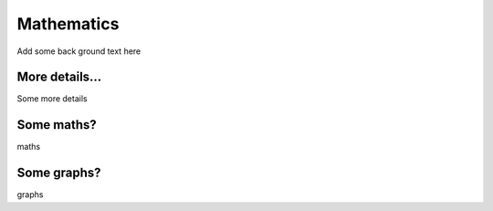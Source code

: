 
Mathematics
============
Add some back ground text here 

More details...
--------------------
Some more details 

Some maths?
--------------------
maths


Some graphs?
--------------------
graphs
